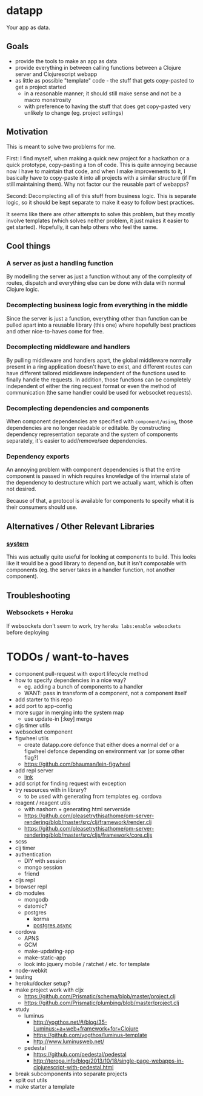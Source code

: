 * datapp
Your app as data.
** Goals
- provide the tools to make an app as data
- provide everything in between calling functions between a Clojure server and Clojurescript webapp
- as little as possible "template" code - the stuff that gets copy-pasted to get a project started
  - in a reasonable manner; it should still make sense and not be a macro monstrosity
  - with preference to having the stuff that does get copy-pasted very unlikely to change (eg. project settings)
** Motivation
This is meant to solve two problems for me.

First: I find myself, when making a quick new project for a hackathon or a quick prototype, copy-pasting a ton of code. This is quite annoying because now I have to maintain that code, and when I make improvements to it, I basically have to copy-paste it into all projects with a similar structure (if I'm still maintaining them). Why not factor our the reusable part of webapps?

Second: Decomplecting all of this stuff from business logic. This is separate logic, so it should be kept separate to make it easy to follow best practices.

It seems like there are other attempts to solve this problem, but they mostly involve templates (which solves neither problem, it just makes it easier to get started). Hopefully, it can help others who feel the same.
** Cool things
*** A server as just a handling function
By modelling the server as just a function without any of the complexity of routes, dispatch and everything else can be done with data with normal Clojure logic.
*** Decomplecting business logic from everything in the middle
Since the server is just a function, everything other than function can be pulled apart into a reusable library (this one) where hopefully best practices and other nice-to-haves come for free.
*** Decomplecting middleware and handlers
By pulling middleware and handlers apart, the global middleware normally present in a ring application doesn't have to exist, and different routes can have different tailored middleware independent of the functions used to finally handle the requests. In addition, those functions can be completely independent of either the ring request format or even the method of communication (the same handler could be used for websocket requests).
*** Decomplecting dependencies and components
When component dependencies are specified with ~component/using~, those dependencies are no longer readable or editable. By constructing dependency representation separate and the system of components separately, it's easier to add/remove/see dependencies.
*** Dependency exports
An annoying problem with component dependencies is that the entire component is passed in which requires knowledge of the internal state of the dependency to destructure which part we actually want, which is often not desired.

Because of that, a protocol is available for components to specify what it is their consumers should use.
** Alternatives / Other Relevant Libraries
*** [[https://github.com/danielsz/system][system]]
This was actually quite useful for looking at components to build. This looks like it would be a good library to depend on, but it isn't composable with components (eg. the server takes in a handler function, not another component).
** Troubleshooting
*** Websockets + Heroku
If websockets don't seem to work, try ~heroku labs:enable websockets~ before deploying
* TODOs / want-to-haves
- component pull-request with export lifecycle method
- how to specify dependencies in a nice way?
  - eg. adding a bunch of components to a handler
  - WANT: pass in transform of a component, not a component itself
- add starter to this repo
- add port to app-config
- more sugar in merging into the system map
  - use update-in [:key] merge
- cljs timer utils
- websocket component
- figwheel utils
  - create datapp.core defonce that either does a normal def or a figwheel defonce depending on environment var (or some other flag?)
  - https://github.com/bhauman/lein-figwheel
- add repl server
  - [[https://github.com/danielsz/system/blob/master/src/system/components/repl_server.clj][link]]
- add script for finding request with exception
- try resources with in library?
  - to be used with generating from templates eg. cordova
- reagent / reagent utils
  - with nashorn + generating html serverside
  - https://github.com/pleasetrythisathome/om-server-rendering/blob/master/src/clj/framework/render.clj
  - https://github.com/pleasetrythisathome/om-server-rendering/blob/master/src/cljs/framework/core.cljs
- scss
- clj timer
- authentication
  - DIY with session
  - mongo session
  - friend
- cljs repl
- browser repl
- db modules
  - mongodb
  - datomic?
  - postgres
    - korma
    - [[https://github.com/alaisi/postgres.async][postgres.async]]
- cordova
  - APNS
  - GCM
  - make-updating-app
  - make-static-app
  - look into jquery mobile / ratchet / etc. for template
- node-webkit
- testing
- heroku/docker setup?
- make project work with cljx
  - https://github.com/Prismatic/schema/blob/master/project.clj
  - https://github.com/Prismatic/plumbing/blob/master/project.clj
- study
  - luminus
    - http://yogthos.net/#/blog/35-Luminus:+a+web+framework+for+Clojure
    - https://github.com/yogthos/luminus-template
    - http://www.luminusweb.net/
  - pedestal
    - https://github.com/pedestal/pedestal
    - http://teropa.info/blog/2013/10/18/single-page-webapps-in-clojurescript-with-pedestal.html
- break subcomponents into separate projects
- split out utils
- make starter a template
